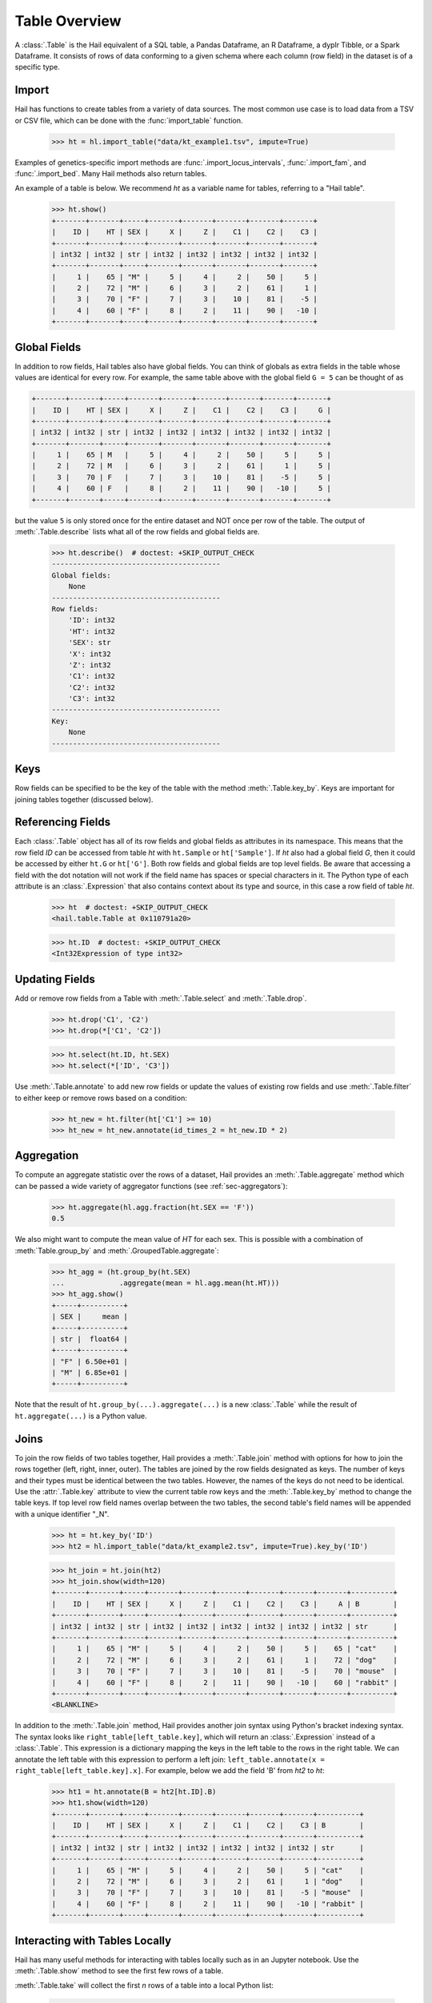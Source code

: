 --------------
Table Overview
--------------

A :class:`.Table` is the Hail equivalent of a SQL table, a Pandas Dataframe, an
R Dataframe, a dyplr Tibble, or a Spark Dataframe. It consists of rows of data
conforming to a given schema where each column (row field) in the dataset is of
a specific type.

Import
======

Hail has functions to create tables from a variety of data sources.
The most common use case is to load data from a TSV or CSV file, which can be
done with the :func:`import_table` function.

    >>> ht = hl.import_table("data/kt_example1.tsv", impute=True)

Examples of genetics-specific import methods are
:func:`.import_locus_intervals`, :func:`.import_fam`, and :func:`.import_bed`.
Many Hail methods also return tables.

An example of a table is below. We recommend `ht` as a variable name for
tables, referring to a "Hail table".

    >>> ht.show()
    +-------+-------+-----+-------+-------+-------+-------+-------+
    |    ID |    HT | SEX |     X |     Z |    C1 |    C2 |    C3 |
    +-------+-------+-----+-------+-------+-------+-------+-------+
    | int32 | int32 | str | int32 | int32 | int32 | int32 | int32 |
    +-------+-------+-----+-------+-------+-------+-------+-------+
    |     1 |    65 | "M" |     5 |     4 |     2 |    50 |     5 |
    |     2 |    72 | "M" |     6 |     3 |     2 |    61 |     1 |
    |     3 |    70 | "F" |     7 |     3 |    10 |    81 |    -5 |
    |     4 |    60 | "F" |     8 |     2 |    11 |    90 |   -10 |
    +-------+-------+-----+-------+-------+-------+-------+-------+

Global Fields
=============

In addition to row fields, Hail tables also have global fields. You can think of
globals as extra fields in the table whose values are identical for every row.
For example, the same table above with the global field ``G = 5`` can be thought
of as

.. code-block:: text

    +-------+-------+-----+-------+-------+-------+-------+-------+-------+
    |    ID |    HT | SEX |     X |     Z |    C1 |    C2 |    C3 |     G |
    +-------+-------+-----+-------+-------+-------+-------+-------+-------+
    | int32 | int32 | str | int32 | int32 | int32 | int32 | int32 | int32 |
    +-------+-------+-----+-------+-------+-------+-------+-------+-------+
    |     1 |    65 | M   |     5 |     4 |     2 |    50 |     5 |     5 |
    |     2 |    72 | M   |     6 |     3 |     2 |    61 |     1 |     5 |
    |     3 |    70 | F   |     7 |     3 |    10 |    81 |    -5 |     5 |
    |     4 |    60 | F   |     8 |     2 |    11 |    90 |   -10 |     5 |
    +-------+-------+-----+-------+-------+-------+-------+-------+-------+

but the value ``5`` is only stored once for the entire dataset and NOT once per
row of the table. The output of :meth:`.Table.describe` lists what all of the row
fields and global fields are.

    >>> ht.describe()  # doctest: +SKIP_OUTPUT_CHECK
    ----------------------------------------
    Global fields:
        None
    ----------------------------------------
    Row fields:
        'ID': int32
        'HT': int32
        'SEX': str
        'X': int32
        'Z': int32
        'C1': int32
        'C2': int32
        'C3': int32
    ----------------------------------------
    Key:
        None
    ----------------------------------------

Keys
====

Row fields can be specified to be the key of the table with the method
:meth:`.Table.key_by`. Keys are important for joining tables together (discussed
below).

Referencing Fields
==================

Each :class:`.Table` object has all of its row fields and global fields as
attributes in its namespace. This means that the row field `ID` can be accessed
from table `ht` with ``ht.Sample`` or ``ht['Sample']``. If `ht` also had a
global field `G`, then it could be accessed by either ``ht.G`` or ``ht['G']``.
Both row fields and global fields are top level fields. Be aware that accessing
a field with the dot notation will not work if the field name has spaces or
special characters in it. The Python type of each attribute is an
:class:`.Expression` that also contains context about its type and source, in
this case a row field of table `ht`.

    >>> ht  # doctest: +SKIP_OUTPUT_CHECK
    <hail.table.Table at 0x110791a20>

    >>> ht.ID  # doctest: +SKIP_OUTPUT_CHECK
    <Int32Expression of type int32>


Updating Fields
===============

Add or remove row fields from a Table with :meth:`.Table.select` and
:meth:`.Table.drop`.

    >>> ht.drop('C1', 'C2')
    >>> ht.drop(*['C1', 'C2'])

    >>> ht.select(ht.ID, ht.SEX)
    >>> ht.select(*['ID', 'C3'])

Use :meth:`.Table.annotate` to add new row fields or update the values of
existing row fields and use :meth:`.Table.filter` to either keep or remove
rows based on a condition:

    >>> ht_new = ht.filter(ht['C1'] >= 10)
    >>> ht_new = ht_new.annotate(id_times_2 = ht_new.ID * 2)


Aggregation
===========

To compute an aggregate statistic over the rows of
a dataset, Hail provides an :meth:`.Table.aggregate` method which can be passed
a wide variety of aggregator functions (see :ref:`sec-aggregators`):

    >>> ht.aggregate(hl.agg.fraction(ht.SEX == 'F'))
    0.5

We also might want to compute the mean value of `HT` for each sex. This is
possible with a combination of :meth:`Table.group_by` and
:meth:`.GroupedTable.aggregate`:

    >>> ht_agg = (ht.group_by(ht.SEX)
    ...             .aggregate(mean = hl.agg.mean(ht.HT)))
    >>> ht_agg.show()
    +-----+----------+
    | SEX |     mean |
    +-----+----------+
    | str |  float64 |
    +-----+----------+
    | "F" | 6.50e+01 |
    | "M" | 6.85e+01 |
    +-----+----------+

Note that the result of ``ht.group_by(...).aggregate(...)`` is a new
:class:`.Table` while the result of ``ht.aggregate(...)`` is a Python value.

Joins
=====

To join the row fields of two tables together, Hail provides a
:meth:`.Table.join` method with options for how to join the rows together (left,
right, inner, outer). The tables are joined by the row fields designated as
keys. The number of keys and their types must be identical between the two
tables. However, the names of the keys do not need to be identical. Use the
:attr:`.Table.key` attribute to view the current table row keys and the
:meth:`.Table.key_by` method to change the table keys. If top level row field
names overlap between the two tables, the second table's field names will be
appended with a unique identifier "_N".

    >>> ht = ht.key_by('ID')
    >>> ht2 = hl.import_table("data/kt_example2.tsv", impute=True).key_by('ID')

    >>> ht_join = ht.join(ht2)
    >>> ht_join.show(width=120)
    +-------+-------+-----+-------+-------+-------+-------+-------+-------+----------+
    |    ID |    HT | SEX |     X |     Z |    C1 |    C2 |    C3 |     A | B        |
    +-------+-------+-----+-------+-------+-------+-------+-------+-------+----------+
    | int32 | int32 | str | int32 | int32 | int32 | int32 | int32 | int32 | str      |
    +-------+-------+-----+-------+-------+-------+-------+-------+-------+----------+
    |     1 |    65 | "M" |     5 |     4 |     2 |    50 |     5 |    65 | "cat"    |
    |     2 |    72 | "M" |     6 |     3 |     2 |    61 |     1 |    72 | "dog"    |
    |     3 |    70 | "F" |     7 |     3 |    10 |    81 |    -5 |    70 | "mouse"  |
    |     4 |    60 | "F" |     8 |     2 |    11 |    90 |   -10 |    60 | "rabbit" |
    +-------+-------+-----+-------+-------+-------+-------+-------+-------+----------+
    <BLANKLINE>

In addition to the :meth:`.Table.join` method, Hail provides another
join syntax using Python's bracket indexing syntax. The syntax looks like
``right_table[left_table.key]``, which will return an :class:`.Expression`
instead of a :class:`.Table`. This expression is a dictionary mapping the
keys in the left table to the rows in the right table.
We can annotate the left table with this expression to perform a left join:
``left_table.annotate(x = right_table[left_table.key].x]``. For example, below
we add the field 'B' from `ht2` to `ht`:

    >>> ht1 = ht.annotate(B = ht2[ht.ID].B)
    >>> ht1.show(width=120)
    +-------+-------+-----+-------+-------+-------+-------+-------+----------+
    |    ID |    HT | SEX |     X |     Z |    C1 |    C2 |    C3 | B        |
    +-------+-------+-----+-------+-------+-------+-------+-------+----------+
    | int32 | int32 | str | int32 | int32 | int32 | int32 | int32 | str      |
    +-------+-------+-----+-------+-------+-------+-------+-------+----------+
    |     1 |    65 | "M" |     5 |     4 |     2 |    50 |     5 | "cat"    |
    |     2 |    72 | "M" |     6 |     3 |     2 |    61 |     1 | "dog"    |
    |     3 |    70 | "F" |     7 |     3 |    10 |    81 |    -5 | "mouse"  |
    |     4 |    60 | "F" |     8 |     2 |    11 |    90 |   -10 | "rabbit" |
    +-------+-------+-----+-------+-------+-------+-------+-------+----------+

Interacting with Tables Locally
===============================

Hail has many useful methods for interacting with tables locally such as in an
Jupyter notebook. Use the :meth:`.Table.show` method to see the first few rows
of a table.

:meth:`.Table.take` will collect the first `n` rows of a table into a local
Python list:

    >>> first3 = ht.take(3)
    >>> first3
    [Struct(ID=1, HT=65, SEX='M', X=5, Z=4, C1=2, C2=50, C3=5),
     Struct(ID=2, HT=72, SEX='M', X=6, Z=3, C1=2, C2=61, C3=1),
     Struct(ID=3, HT=70, SEX='F', X=7, Z=3, C1=10, C2=81, C3=-5)]

Note that each element of the list is a :class:`.Struct` whose elements can be
accessed using Python's get attribute or get item notation:

    >>> first3[0].ID
    1

    >>> first3[0]['ID']
    1

The :meth:`.Table.head` method is helpful for testing pipelines. It subsets a
table to the first `n` rows, causing downstream operations to run much more
quickly.

:meth:`.Table.describe` is a useful method for showing all of the fields of the
table and their types. The types themselves can be accessed using the fields
(e.g. ``ht.ID.dtype``), and the full row and global types can be accessed with
``ht.row.dtype`` and ``ht.globals.dtype``. The row fields that are part of the
key can be accessed with :attr:`.Table.key`. The :meth:`.Table.count` method
returns the number of rows.

